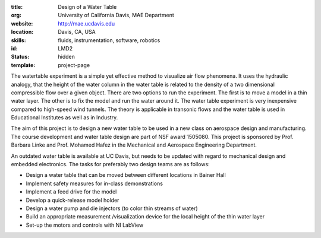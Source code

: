 :title: Design of a Water Table
:org: University of California Davis, MAE Department
:website: http://mae.ucdavis.edu
:location: Davis, CA, USA
:skills: fluids, instrumentation, software, robotics
:id: LMD2
:status: hidden
:template: project-page

The watertable experiment is a simple yet effective method to visualize air
flow phenomena. It uses the hydraulic analogy, that the height of the water
column in the water table is related to the density of a two dimensional
compressible flow over a given object. There are two options to run the
experiment. The first is to move a model in a thin water layer. The other is to
fix the model and run the water around it. The water table experiment is very
inexpensive compared to high-speed wind tunnels. The theory is applicable in
transonic flows and the water table is used in Educational Institutes as well
as in Industry.

The aim of this project is to design a new water table to be used in a new
class on aerospace design and manufacturing. The course development and water
table design are part of  NSF award 1505080. This project is sponsored by Prof.
Barbara Linke and Prof. Mohamed Hafez in the Mechanical and Aerospace
Engineering Department.

An outdated water table is available at UC Davis, but needs to be updated with
regard to mechanical design and embedded electronics. The tasks for preferably
two design teams are as follows:

- Design a water table that can be moved between different locations in Bainer
  Hall
- Implement safety measures for in-class demonstrations
- Implement a feed drive for the model
- Develop a quick-release model holder
- Design a water pump and die injectors (to color thin streams of water)
- Build an appropriate measurement /visualization device for the local height
  of the thin water layer
- Set-up the motors and controls with NI LabView
